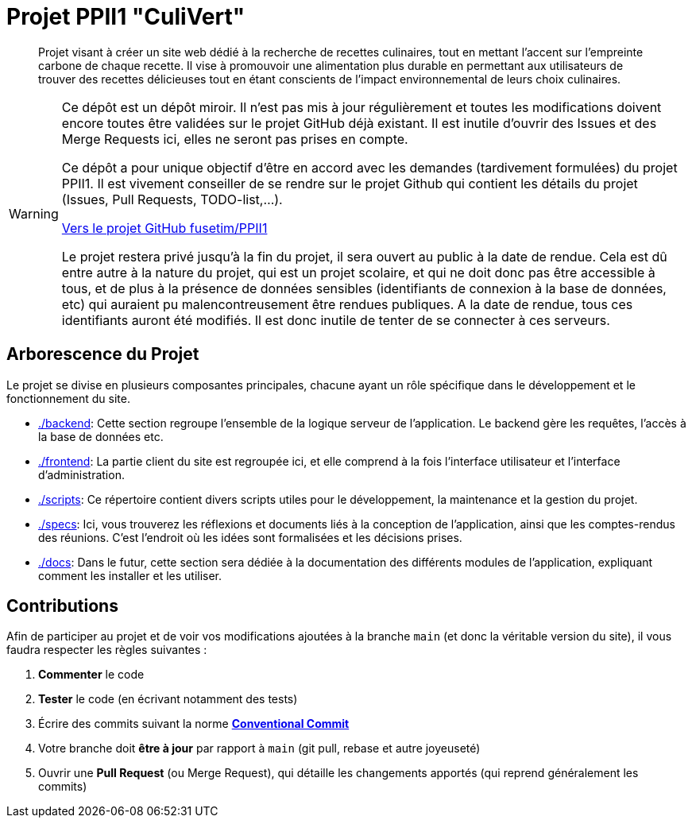 = Projet PPII1 "CuliVert"

[abstract]
--
Projet visant à créer un site web dédié à la recherche de recettes culinaires, tout en mettant l'accent sur
l'empreinte carbone de chaque recette.  Il vise à promouvoir une alimentation plus durable en permettant
aux utilisateurs de trouver des recettes délicieuses tout en étant conscients de l'impact environnemental
de leurs choix culinaires.
--

[WARNING]
--
Ce dépôt est un dépôt miroir. Il n'est pas mis à jour régulièrement et toutes les modifications doivent
encore toutes être validées sur le projet GitHub déjà existant. Il est inutile d'ouvrir des Issues et
des Merge Requests ici, elles ne seront pas prises en compte.

Ce dépôt a pour unique objectif d'être en accord avec les demandes (tardivement formulées) du projet PPII1.
Il est vivement conseiller de se rendre sur le projet Github qui contient les détails
du projet (Issues, Pull Requests, TODO-list,...).

link:https://github.com/fusetim/PPII1/[Vers le projet GitHub fusetim/PPII1]

Le projet restera privé jusqu'à la fin du projet, il sera ouvert au public à la date de rendue. Cela est dû entre autre
à la nature du projet, qui est un projet scolaire, et qui ne doit donc pas être accessible à tous, et de plus à la
présence de données sensibles (identifiants de connexion à la base de données, etc) qui auraient pu malencontreusement
être rendues publiques. A la date de rendue, tous ces identifiants auront été modifiés. Il est donc inutile de tenter
de se connecter à ces serveurs.
--

== Arborescence du Projet

Le projet se divise en plusieurs composantes principales, chacune ayant un rôle spécifique dans le développement
et le fonctionnement du site.

* link:./backend[]: Cette section regroupe l'ensemble de la logique serveur de l'application. Le backend gère les requêtes, l'accès à la base de données etc.

* link:./frontend[]: La partie client du site est regroupée ici, et elle comprend à la fois l'interface utilisateur et l'interface d'administration.

* link:./scripts[]: Ce répertoire contient divers scripts utiles pour le développement, la maintenance et la gestion du projet.

* link:./specs[]: Ici, vous trouverez les réflexions et documents liés à la conception de l'application, ainsi que les comptes-rendus des réunions. C'est l'endroit où les idées sont formalisées et les décisions prises.

* link:./docs[]: Dans le futur, cette section sera dédiée à la documentation des différents modules de l'application, expliquant comment les installer et les utiliser.

== Contributions

Afin de participer au projet et de voir vos modifications ajoutées à la branche `main` (et donc la
véritable version du site), il vous faudra respecter les règles suivantes :

1. **Commenter** le code
2. **Tester** le code (en écrivant notamment des tests)
3. Écrire des commits suivant la norme link:https://www.conventionalcommits.org/en/v1.0.0/[**Conventional Commit**]
4. Votre branche doit **être à jour** par rapport à `main` (git pull, rebase et autre joyeuseté)
5. Ouvrir une **Pull Request** (ou Merge Request), qui détaille les changements apportés (qui
reprend généralement les commits)
